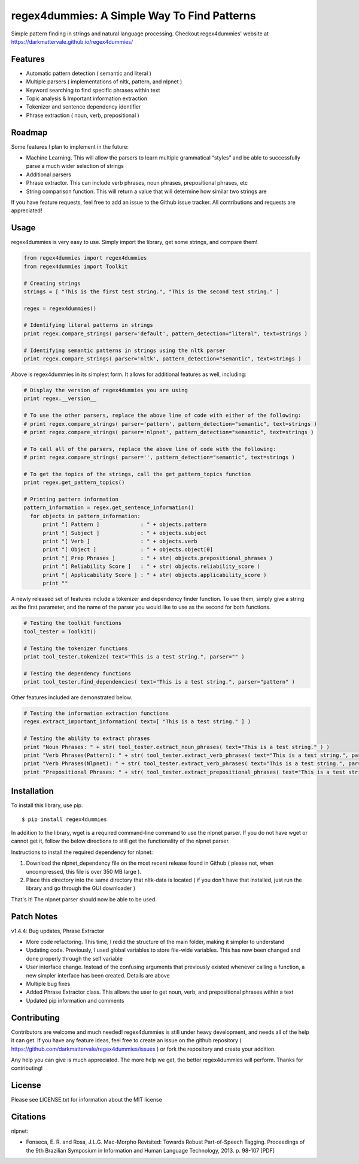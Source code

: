 regex4dummies: A Simple Way To Find Patterns
============================================

.. image:: https://travis-ci.org/DarkmatterVale/regex4dummies.svg?branch=master
    :target: https://travis-ci.org/DarkmatterVale/regex4dummies

Simple pattern finding in strings and natural language processing. Checkout regex4dummies' website at https://darkmattervale.github.io/regex4dummies/


Features
----------

- Automatic pattern detection ( semantic and literal )
- Multiple parsers ( implementations of nltk, pattern, and nlpnet )
- Keyword searching to find specific phrases within text
- Topic analysis & Important information extraction
- Tokenizer and sentence dependency identifier
- Phrase extraction ( noun, verb, prepositional )


Roadmap
----------

Some features I plan to implement in the future:

- Machine Learning. This will allow the parsers to learn multiple grammatical “styles” and be able to successfully parse a much wider selection of strings
- Additional parsers
- Phrase extractor. This can include verb phrases, noun phrases, prepositional phrases, etc
- String comparison function. This will return a value that will determine how similar two strings are

If you have feature requests, feel free to add an issue to the Github issue tracker. All contributions and requests are appreciated!


Usage
-------

regex4dummies is very easy to use. Simply import the library, get some strings, and compare them!

.. code-block:: Python

  from regex4dummies import regex4dummies
  from regex4dummies import Toolkit

  # Creating strings
  strings = [ "This is the first test string.", "This is the second test string." ]

  regex = regex4dummies()

  # Identifying literal patterns in strings
  print regex.compare_strings( parser='default', pattern_detection="literal", text=strings )

  # Identifying semantic patterns in strings using the nltk parser
  print regex.compare_strings( parser='nltk', pattern_detection="semantic", text=strings )

Above is regex4dummies in its simplest form. It allows for additional features as well, including:

.. code-block:: Python

  # Display the version of regex4dummies you are using
  print regex.__version__

  # To use the other parsers, replace the above line of code with either of the following:
  # print regex.compare_strings( parser='pattern', pattern_detection="semantic", text=strings )
  # print regex.compare_strings( parser='nlpnet', pattern_detection="semantic", text=strings )

  # To call all of the parsers, replace the above line of code with the following:
  # print regex.compare_strings( parser='', pattern_detection="semantic", text=strings )

  # To get the topics of the strings, call the get_pattern_topics function
  print regex.get_pattern_topics()

  # Printing pattern information
  pattern_information = regex.get_sentence_information()
    for objects in pattern_information:
        print "[ Pattern ]             : " + objects.pattern
        print "[ Subject ]             : " + objects.subject
        print "[ Verb ]                : " + objects.verb
        print "[ Object ]              : " + objects.object[0]
        print "[ Prep Phrases ]        : " + str( objects.prepositional_phrases )
        print "[ Reliability Score ]   : " + str( objects.reliability_score )
        print "[ Applicability Score ] : " + str( objects.applicability_score )
        print ""

A newly released set of features include a tokenizer and dependency finder function. To use them, simply give a string as the first parameter, and the name of the parser you would like to use as the second for both functions.

.. code-block:: Python

  # Testing the toolkit functions
  tool_tester = Toolkit()

  # Testing the tokenizer functions
  print tool_tester.tokenize( text="This is a test string.", parser="" )

  # Testing the dependency functions
  print tool_tester.find_dependencies( text="This is a test string.", parser="pattern" )

Other features included are demonstrated below.

.. code-block:: Python

  # Testing the information extraction functions
  regex.extract_important_information( text=[ "This is a test string." ] )

  # Testing the ability to extract phrases
  print "Noun Phrases: " + str( tool_tester.extract_noun_phrases( text="This is a test string." ) )
  print "Verb Phrases(Pattern): " + str( tool_tester.extract_verb_phrases( text="This is a test string.", parser="pattern" ) )
  print "Verb Phrases(Nlpnet): " + str( tool_tester.extract_verb_phrases( text="This is a test string.", parser="nlpnet" ) )
  print "Prepositional Phrases: " + str( tool_tester.extract_prepositional_phrases( text="This is a test string in the house." ) )


Installation
------------

To install this library, use pip.

::

  $ pip install regex4dummies

In addition to the library, wget is a required command-line command to use the nlpnet parser. If you do not have wget or cannot get it, follow the below directions to still get the functionality of the nlpnet parser.

Instructions to install the required dependency for nlpnet:

1. Download the nlpnet_dependency file on the most recent release found in Github ( please not, when uncompressed, this file is over 350 MB large ).
2. Place this directory into the same directory that nltk-data is located ( if you don't have that installed, just run the library and go through the GUI downloader )

That's it! The nlpnet parser should now be able to be used.


Patch Notes
-------------

v1.4.4: Bug updates, Phrase Extractor

- More code refactoring. This time, I redid the structure of the main folder, making it simpler to understand
- Updating code. Previously, I used global variables to store file-wide variables. This has now been changed and done properly through the self variable
- User interface change. Instead of the confusing arguments that previously existed whenever calling a function, a new simpler interface has been created. Details are above
- Multiple bug fixes
- Added Phrase Extractor class. This allows the user to get noun, verb, and prepositional phrases within a text
- Updated pip information and comments


Contributing
--------------

Contributors are welcome and much needed! regex4dummies is still under heavy development, and needs all of the help it can get. If you have any feature ideas, feel free to create an issue on the github repository ( https://github.com/darkmattervale/regex4dummies/issues ) or fork the repository and create your addition.

Any help you can give is much appreciated. The more help we get, the better regex4dummies will perform. Thanks for contributing!


License
---------

Please see LICENSE.txt for information about the MIT license


Citations
-----------

nlpnet:

- Fonseca, E. R. and Rosa, J.L.G. Mac-Morpho Revisited: Towards Robust Part-of-Speech Tagging. Proceedings of the 9th Brazilian Symposium in Information and Human Language Technology, 2013. p. 98-107 [PDF]
